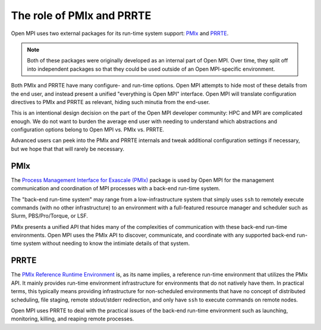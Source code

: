 The role of PMIx and PRRTE
==========================

Open MPI uses two external packages for its run-time system support:
`PMIx <https://pmix.org/>`_ and `PRRTE
<https://github.com/openpmix/prrte>`_.

.. note:: Both of these packages were originally developed as an
   internal part of Open MPI.  Over time, they split off into
   independent packages so that they could be used outside of an Open
   MPI-specific environment.

Both PMIx and PRRTE have many configure- and run-time options.  Open
MPI attempts to hide most of these details from the end user, and
instead present a unified "everything is Open MPI" interface.  Open
MPI will translate configuration directives to PMIx and PRRTE as
relevant, hiding such minutia from the end-user.

This is an intentional design decision on the part of the Open MPI
developer community: HPC and MPI are complicated enough.  We do not
want to burden the average end user with needing to understand which
abstractions and configuration options belong to Open MPI vs. PMIx
vs. PRRTE.

Advanced users can peek into the PMIx and PRRTE internals and tweak
additional configuration settings if necessary, but we hope that that
will rarely be necessary.

PMIx
----

The `Process Management Interface for Exascale (PMIx)
<https://pmix.org>`_ package is used by Open MPI for the management
communication and coordination of MPI processes with a back-end
run-time system.

The "back-end run-time system" may range from a low-infrastructure
system that simply uses ``ssh`` to remotely execute commands (with no
other infrastructure) to an environment with a full-featured resource
manager and scheduler such as Slurm, PBS/Pro/Torque, or LSF.

PMIx presents a unified API that hides many of the complexities of
communication with these back-end run-time environments.  Open MPI
uses the PMIx API to discover, communicate, and coordinate with any
supported back-end run-time system without needing to know the
intimiate details of that system.

PRRTE
-----

The `PMIx Reference Runtime Environment
<https://github.com/openpmix/prrte>`_ is, as its name implies, a
reference run-time environment that utilizes the PMIx API.  It mainly
provides run-time environment infrastructure for environments that do
not natively have them.  In practical terms, this typically means
providing infrastructure for non-scheduled environments that have no
concept of distributed scheduling, file staging, remote stdout/stderr
redirection, and only have ``ssh`` to execute commands on remote
nodes.

Open MPI uses PRRTE to deal with the practical issues of the back-end
run-time environment such as launching, monitoring, killing, and
reaping remote processes.
